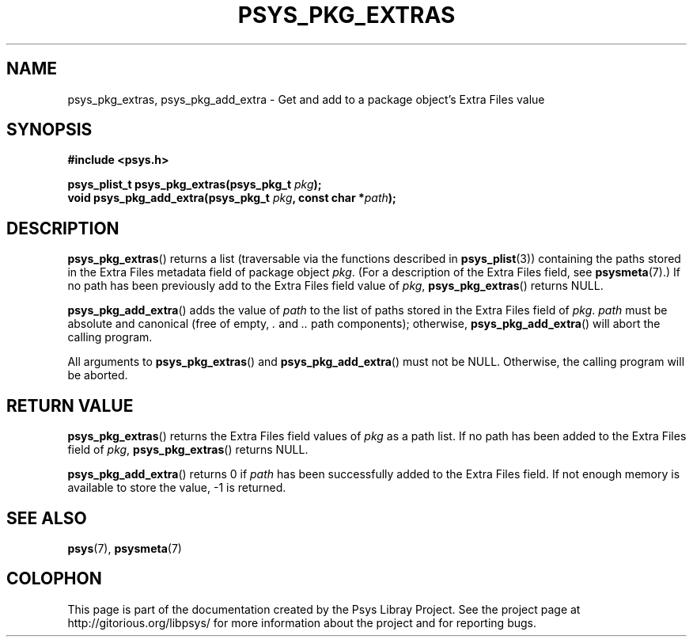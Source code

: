 .\" Copyright (c) 2010, Denis Washington <dwashington@gmx.net>
.\"
.\" This is free documentation; you can redistribute it and/or
.\" modify it under the terms of the GNU General Public License as
.\" published by the Free Software Foundation; either version 3 of
.\" the License, or (at your option) any later version.
.\"
.\" The GNU General Public License's references to "object code"
.\" and "executables" are to be interpreted as the output of any
.\" document formatting or typesetting system, including
.\" intermediate and printed output.
.\"
.\" This manual is distributed in the hope that it will be useful,
.\" but WITHOUT ANY WARRANTY; without even the implied warranty of
.\" MERCHANTABILITY or FITNESS FOR A PARTICULAR PURPOSE. See the
.\" GNU General Public License for more details.
.\"
.\" You should have received a copy of the GNU General Public
.\" License along with this manual; if not, see
.\" <http://www.gnu.org/licenses/>.
.TH PSYS_PKG_EXTRAS 3 2010-06-15 libpsys "Psys Library Manual"
.SH NAME
psys_pkg_extras, psys_pkg_add_extra - Get and add to a package object's
Extra Files value
.SH SYNOPSIS
.nf
.B #include <psys.h>
.sp
.BI "psys_plist_t psys_pkg_extras(psys_pkg_t " pkg );
.br
.BI "void psys_pkg_add_extra(psys_pkg_t " pkg ", const char *" path );
.fi
.SH DESCRIPTION
.BR psys_pkg_extras ()
returns a list (traversable via the functions described in
.BR psys_plist (3))
containing the paths stored in the Extra Files metadata field of package
object
.IR pkg .
(For a description of the Extra Files field, see
.BR psysmeta (7).)
If no path has been previously add to the Extra Files field value of
.IR pkg ,
.BR psys_pkg_extras ()
returns NULL.
.PP
.BR psys_pkg_add_extra ()
adds the value of
.I path
to the list of paths stored in the Extra Files field of
.IR pkg .
.I path
must be absolute and canonical (free of empty,
.I .
and
.I ..
path components); otherwise,
.BR psys_pkg_add_extra ()
will abort the calling program.
.PP
All arguments to
.BR psys_pkg_extras ()
and
.BR psys_pkg_add_extra ()
must not be NULL.
Otherwise, the calling program will be aborted.
.SH RETURN VALUE
.BR psys_pkg_extras ()
returns the Extra Files field values of
.I pkg
as a path list.
If no path has been added to the Extra Files field of
.IR pkg ,
.BR psys_pkg_extras ()
returns NULL.
.PP
.BR psys_pkg_add_extra ()
returns 0 if
.I path
has been successfully added to the Extra Files field. If not enough
memory is available to store the value, -1 is returned.
.SH SEE ALSO
.BR psys (7),
.BR psysmeta (7)
.SH COLOPHON
This page is part of the documentation created by the Psys Libray Project.
See the project page at http://gitorious.org/libpsys/ for more information
about the project and for reporting bugs.
